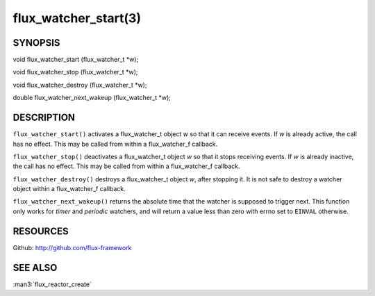 =====================
flux_watcher_start(3)
=====================


SYNOPSIS
========

void flux_watcher_start (flux_watcher_t \*w);

void flux_watcher_stop (flux_watcher_t \*w);

void flux_watcher_destroy (flux_watcher_t \*w);

double flux_watcher_next_wakeup (flux_watcher_t \*w);


DESCRIPTION
===========

``flux_watcher_start()`` activates a flux_watcher_t object *w* so that it
can receive events. If *w* is already active, the call has no effect.
This may be called from within a flux_watcher_f callback.

``flux_watcher_stop()`` deactivates a flux_watcher_t object *w* so that it
stops receiving events. If *w* is already inactive, the call has no effect.
This may be called from within a flux_watcher_f callback.

``flux_watcher_destroy()`` destroys a flux_watcher_t object *w*,
after stopping it. It is not safe to destroy a watcher object within a
flux_watcher_f callback.

``flux_watcher_next_wakeup()`` returns the absolute time that the watcher
is supposed to trigger next. This function only works for *timer* and
*periodic* watchers, and will return a value less than zero with errno
set to ``EINVAL`` otherwise.


RESOURCES
=========

Github: http://github.com/flux-framework


SEE ALSO
========

:man3:`flux_reactor_create`
